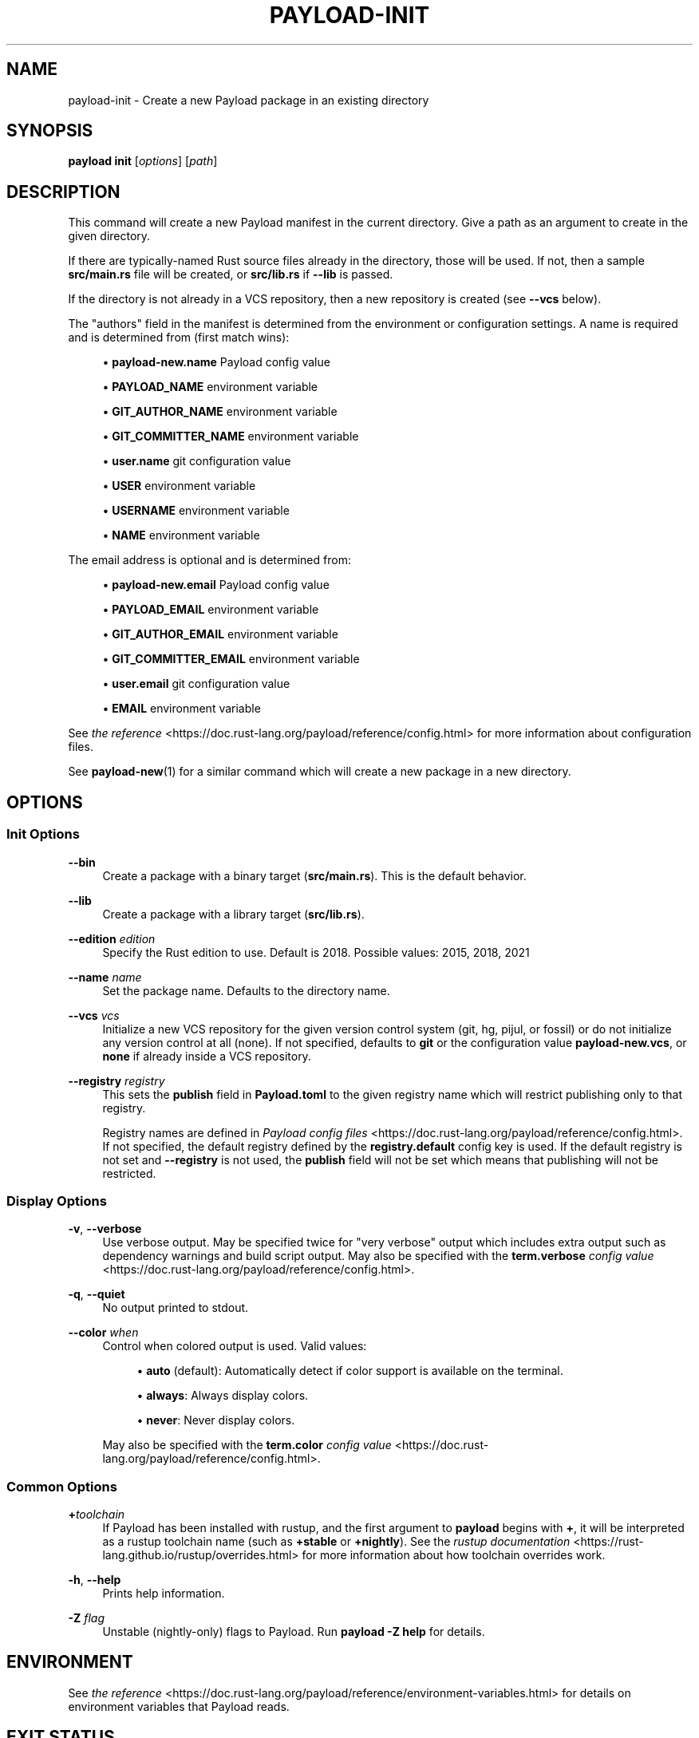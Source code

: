 '\" t
.TH "PAYLOAD\-INIT" "1"
.nh
.ad l
.ss \n[.ss] 0
.SH "NAME"
payload\-init \- Create a new Payload package in an existing directory
.SH "SYNOPSIS"
\fBpayload init\fR [\fIoptions\fR] [\fIpath\fR]
.SH "DESCRIPTION"
This command will create a new Payload manifest in the current directory. Give a
path as an argument to create in the given directory.
.sp
If there are typically\-named Rust source files already in the directory, those
will be used. If not, then a sample \fBsrc/main.rs\fR file will be created, or
\fBsrc/lib.rs\fR if \fB\-\-lib\fR is passed.
.sp
If the directory is not already in a VCS repository, then a new repository
is created (see \fB\-\-vcs\fR below).
.sp
The "authors" field in the manifest is determined from the environment or
configuration settings. A name is required and is determined from (first match
wins):
.sp
.RS 4
\h'-04'\(bu\h'+02'\fBpayload\-new.name\fR Payload config value
.RE
.sp
.RS 4
\h'-04'\(bu\h'+02'\fBPAYLOAD_NAME\fR environment variable
.RE
.sp
.RS 4
\h'-04'\(bu\h'+02'\fBGIT_AUTHOR_NAME\fR environment variable
.RE
.sp
.RS 4
\h'-04'\(bu\h'+02'\fBGIT_COMMITTER_NAME\fR environment variable
.RE
.sp
.RS 4
\h'-04'\(bu\h'+02'\fBuser.name\fR git configuration value
.RE
.sp
.RS 4
\h'-04'\(bu\h'+02'\fBUSER\fR environment variable
.RE
.sp
.RS 4
\h'-04'\(bu\h'+02'\fBUSERNAME\fR environment variable
.RE
.sp
.RS 4
\h'-04'\(bu\h'+02'\fBNAME\fR environment variable
.RE
.sp
The email address is optional and is determined from:
.sp
.RS 4
\h'-04'\(bu\h'+02'\fBpayload\-new.email\fR Payload config value
.RE
.sp
.RS 4
\h'-04'\(bu\h'+02'\fBPAYLOAD_EMAIL\fR environment variable
.RE
.sp
.RS 4
\h'-04'\(bu\h'+02'\fBGIT_AUTHOR_EMAIL\fR environment variable
.RE
.sp
.RS 4
\h'-04'\(bu\h'+02'\fBGIT_COMMITTER_EMAIL\fR environment variable
.RE
.sp
.RS 4
\h'-04'\(bu\h'+02'\fBuser.email\fR git configuration value
.RE
.sp
.RS 4
\h'-04'\(bu\h'+02'\fBEMAIL\fR environment variable
.RE
.sp
See \fIthe reference\fR <https://doc.rust\-lang.org/payload/reference/config.html> for more information about
configuration files.
.sp
See \fBpayload\-new\fR(1) for a similar command which will create a new package in
a new directory.
.SH "OPTIONS"
.SS "Init Options"
.sp
\fB\-\-bin\fR
.RS 4
Create a package with a binary target (\fBsrc/main.rs\fR).
This is the default behavior.
.RE
.sp
\fB\-\-lib\fR
.RS 4
Create a package with a library target (\fBsrc/lib.rs\fR).
.RE
.sp
\fB\-\-edition\fR \fIedition\fR
.RS 4
Specify the Rust edition to use. Default is 2018.
Possible values: 2015, 2018, 2021
.RE
.sp
\fB\-\-name\fR \fIname\fR
.RS 4
Set the package name. Defaults to the directory name.
.RE
.sp
\fB\-\-vcs\fR \fIvcs\fR
.RS 4
Initialize a new VCS repository for the given version control system (git,
hg, pijul, or fossil) or do not initialize any version control at all
(none). If not specified, defaults to \fBgit\fR or the configuration value
\fBpayload\-new.vcs\fR, or \fBnone\fR if already inside a VCS repository.
.RE
.sp
\fB\-\-registry\fR \fIregistry\fR
.RS 4
This sets the \fBpublish\fR field in \fBPayload.toml\fR to the given registry name
which will restrict publishing only to that registry.
.sp
Registry names are defined in \fIPayload config files\fR <https://doc.rust\-lang.org/payload/reference/config.html>\&.
If not specified, the default registry defined by the \fBregistry.default\fR
config key is used. If the default registry is not set and \fB\-\-registry\fR is not
used, the \fBpublish\fR field will not be set which means that publishing will not
be restricted.
.RE
.SS "Display Options"
.sp
\fB\-v\fR, 
\fB\-\-verbose\fR
.RS 4
Use verbose output. May be specified twice for "very verbose" output which
includes extra output such as dependency warnings and build script output.
May also be specified with the \fBterm.verbose\fR
\fIconfig value\fR <https://doc.rust\-lang.org/payload/reference/config.html>\&.
.RE
.sp
\fB\-q\fR, 
\fB\-\-quiet\fR
.RS 4
No output printed to stdout.
.RE
.sp
\fB\-\-color\fR \fIwhen\fR
.RS 4
Control when colored output is used. Valid values:
.sp
.RS 4
\h'-04'\(bu\h'+02'\fBauto\fR (default): Automatically detect if color support is available on the
terminal.
.RE
.sp
.RS 4
\h'-04'\(bu\h'+02'\fBalways\fR: Always display colors.
.RE
.sp
.RS 4
\h'-04'\(bu\h'+02'\fBnever\fR: Never display colors.
.RE
.sp
May also be specified with the \fBterm.color\fR
\fIconfig value\fR <https://doc.rust\-lang.org/payload/reference/config.html>\&.
.RE
.SS "Common Options"
.sp
\fB+\fR\fItoolchain\fR
.RS 4
If Payload has been installed with rustup, and the first argument to \fBpayload\fR
begins with \fB+\fR, it will be interpreted as a rustup toolchain name (such
as \fB+stable\fR or \fB+nightly\fR).
See the \fIrustup documentation\fR <https://rust\-lang.github.io/rustup/overrides.html>
for more information about how toolchain overrides work.
.RE
.sp
\fB\-h\fR, 
\fB\-\-help\fR
.RS 4
Prints help information.
.RE
.sp
\fB\-Z\fR \fIflag\fR
.RS 4
Unstable (nightly\-only) flags to Payload. Run \fBpayload \-Z help\fR for details.
.RE
.SH "ENVIRONMENT"
See \fIthe reference\fR <https://doc.rust\-lang.org/payload/reference/environment\-variables.html> for
details on environment variables that Payload reads.
.SH "EXIT STATUS"
.sp
.RS 4
\h'-04'\(bu\h'+02'\fB0\fR: Payload succeeded.
.RE
.sp
.RS 4
\h'-04'\(bu\h'+02'\fB101\fR: Payload failed to complete.
.RE
.SH "EXAMPLES"
.sp
.RS 4
\h'-04' 1.\h'+01'Create a binary Payload package in the current directory:
.sp
.RS 4
.nf
payload init
.fi
.RE
.RE
.SH "SEE ALSO"
\fBpayload\fR(1), \fBpayload\-new\fR(1)
